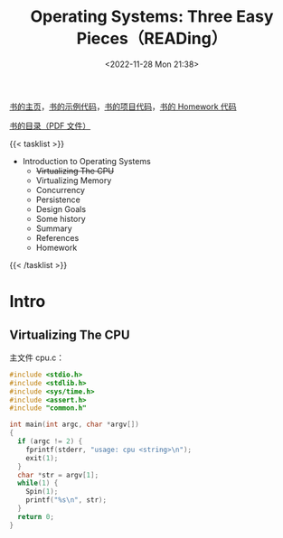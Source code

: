 #+TITLE: Operating Systems: Three Easy Pieces（READing）
#+DATE: <2022-11-28 Mon 21:38>
#+TAGS[]: 阅读
#+TOC: true

[[https://pages.cs.wisc.edu/~remzi/OSTEP/][书的主页]]，[[https://github.com/remzi-arpacidusseau/ostep-code][书的示例代码]]，[[https://github.com/remzi-arpacidusseau/ostep-projects][书的项目代码]]，[[https://github.com/remzi-arpacidusseau/ostep-homework][书的 Homework 代码]]

[[https://pages.cs.wisc.edu/~remzi/OSTEP/toc.pdf][书的目录（PDF 文件）]]

{{< tasklist >}}
- Introduction to Operating Systems
  - +Virtualizing The CPU+
  - Virtualizing Memory
  - Concurrency
  - Persistence
  - Design Goals
  - Some history
  - Summary
  - References
  - Homework
{{< /tasklist >}}

* Intro
** Virtualizing The CPU

主文件 cpu.c：

#+BEGIN_SRC c
#include <stdio.h>
#include <stdlib.h>
#include <sys/time.h>
#include <assert.h>
#include "common.h"

int main(int argc, char *argv[])
{
  if (argc != 2) {
    fprintf(stderr, "usage: cpu <string>\n");
    exit(1);
  }
  char *str = argv[1];
  while(1) {
    Spin(1);
    printf("%s\n", str);
  }
  return 0;
}
#+END_SRC
